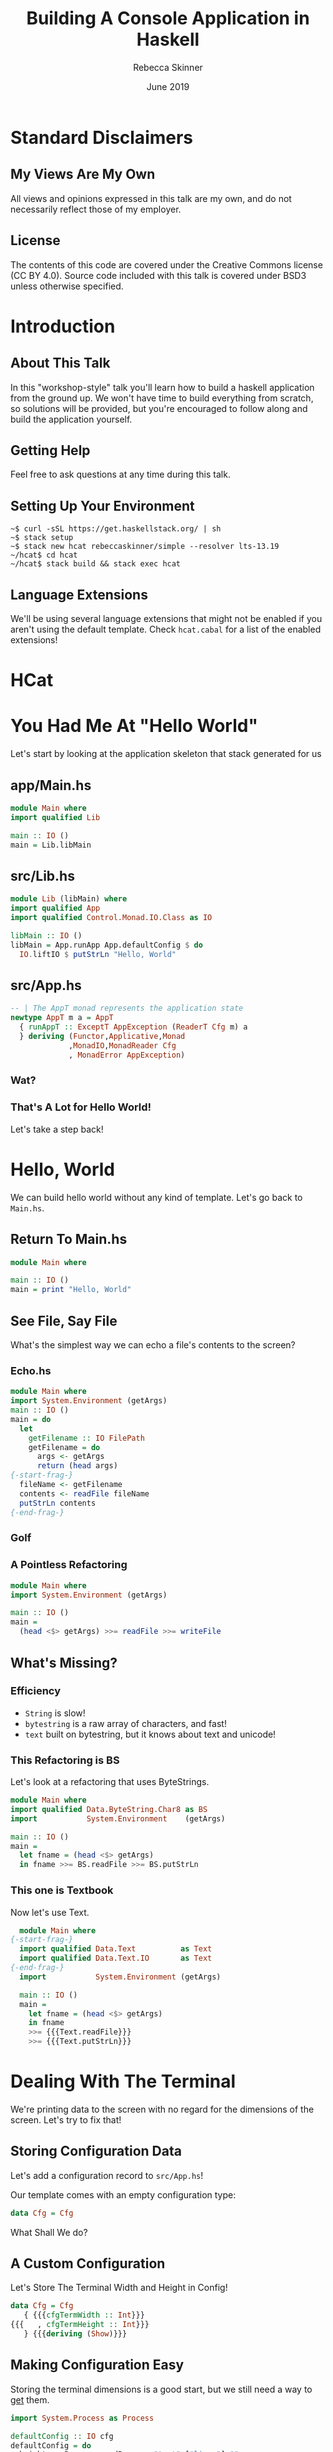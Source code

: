 #+REVEAL_THEME: league
#+REVEAL_TRANS: linear
#+author: Rebecca Skinner
#+email: rebecca@rebeccaskinner.dev · @cercerilla
#+date: June 2019
#+title: Building A Console Application in Haskell
#+OPTIONS: toc:nil
#+OPTIONS: reveal_title_slide:"<h3>%t</h3><p>%a</p><p>%e</p>"

* Standard Disclaimers

** My Views Are My Own

All views and opinions expressed in this talk are my own, and do not
necessarily reflect those of my employer.

** License

The contents of this code are covered under the Creative Commons
license (CC BY 4.0).  Source code included with this talk is covered
under BSD3 unless otherwise specified.

* Introduction

** About This Talk

In this "workshop-style" talk you'll learn how to build a haskell
application from the ground up.  We won't have time to build
everything from scratch, so solutions will be provided, but you're
encouraged to follow along and build the application yourself.

** Getting Help

Feel free to ask questions at any time during this talk.

** Setting Up Your Environment

#+begin_example
~$ curl -sSL https://get.haskellstack.org/ | sh
~$ stack setup
~$ stack new hcat rebeccaskinner/simple --resolver lts-13.19
~/hcat$ cd hcat
~/hcat$ stack build && stack exec hcat
#+end_example

** Language Extensions
We'll be using several language extensions that might not be enabled
if you aren't using the default template.  Check ~hcat.cabal~ for a
list of the enabled extensions!

* HCat
#+REVEAL_HTML: <a href="https://asciinema.org/a/250585" target="_blank"><img src="https://asciinema.org/a/250585.svg" /></a>

* You Had Me At "Hello World"

Let's start by looking at the application skeleton that stack generated for us

** app/Main.hs

#+begin_src haskell
module Main where
import qualified Lib

main :: IO ()
main = Lib.libMain
#+end_src

** src/Lib.hs
#+begin_src haskell
module Lib (libMain) where
import qualified App
import qualified Control.Monad.IO.Class as IO

libMain :: IO ()
libMain = App.runApp App.defaultConfig $ do
  IO.liftIO $ putStrLn "Hello, World"
#+end_src

** src/App.hs

#+begin_src haskell
  -- | The AppT monad represents the application state
  newtype AppT m a = AppT
    { runAppT :: ExceptT AppException (ReaderT Cfg m) a
    } deriving (Functor,Applicative,Monad
               ,MonadIO,MonadReader Cfg
               , MonadError AppException)
#+end_src

*** Wat?

[[file:img/watowl.png]]

*** That's A Lot for Hello World!

Let's take a step back!

* Hello, World

We can build hello world without any kind of template.  Let's go back
to ~Main.hs~.

** Return To Main.hs

#+begin_src haskell
   module Main where

   main :: IO ()
   main = print "Hello, World"
#+end_src

** See File, Say File

What's the simplest way we can echo a file's contents to the screen?

*** Echo.hs

#+begin_src haskell
  module Main where
  import System.Environment (getArgs)
  main :: IO ()
  main = do
    let
      getFilename :: IO FilePath
      getFilename = do
        args <- getArgs
        return (head args)
  {-start-frag-}
    fileName <- getFilename
    contents <- readFile fileName
    putStrLn contents
  {-end-frag-}
#+end_src

*** Golf

[[file:img/golf.jpg]]

*** A Pointless Refactoring

#+begin_src haskell
  module Main where
  import System.Environment (getArgs)

  main :: IO ()
  main =
    (head <$> getArgs) >>= readFile >>= writeFile
#+end_src

** What's Missing?

*** Efficiency

- ~String~ is slow!
- ~bytestring~ is a raw array of characters, and fast!
- ~text~ built on bytestring, but it knows about text and unicode!

*** This Refactoring is BS

Let's look at a refactoring that uses ByteStrings.

#+begin_src haskell
  module Main where
  import qualified Data.ByteString.Char8 as BS
  import           System.Environment    (getArgs)

  main :: IO ()
  main =
    let fname = (head <$> getArgs)
    in fname >>= BS.readFile >>= BS.putStrLn
#+end_src

*** This one is Textbook

Now let's use Text.

#+begin_src haskell
    module Main where
  {-start-frag-}
    import qualified Data.Text          as Text
    import qualified Data.Text.IO       as Text
  {-end-frag-}
    import           System.Environment (getArgs)

    main :: IO ()
    main =
      let fname = (head <$> getArgs)
      in fname
      >>= {{{Text.readFile}}}
      >>= {{{Text.putStrLn}}}
#+end_src

* Dealing With The Terminal

We're printing data to the screen with no regard for the dimensions of
the screen.  Let's try to fix that!

** Storing Configuration Data

Let's add a configuration record to ~src/App.hs~!

Our template comes with an empty configuration type:

#+begin_src haskell
data Cfg = Cfg
#+end_src

What Shall We do?

** A Custom Configuration

Let's Store The Terminal Width and Height in Config!

#+begin_src haskell
  data Cfg = Cfg
     { {{{cfgTermWidth :: Int}}}
  {{{   , cfgTermHeight :: Int}}}
     } {{{deriving (Show)}}}
#+end_src

** Making Configuration Easy

Storing the terminal dimensions is a good start, but we still need a
way to _get_ them.

#+ATTR_REVEAL: :frag fade-in
#+begin_src haskell
import System.Process as Process
#+end_src

#+ATTR_REVEAL: :frag fade-in
#+begin_src haskell
  defaultConfig :: IO cfg
  defaultConfig = do
    height <- Process.readProcess "tput" ["lines"] ""
    width <- Process.readProcess "tput" ["cols"] ""
    return $ Cfg {cfgTermHeight = height, cfgTermWidth = width}
#+end_src

** Golf
[[file:img/golf.jpg]]

** defaultCfg
#+begin_src haskell
  defaultConfig :: IO cfg
  defaultConfig = do
    height <- termInfo "lines"
    width <- termInfo "cols"
    return $ Cfg {cfgTermHeight = height, cfgTermWidth = width}
    where
      termInfo dim = Process.readProcess "tput" [dim] ""
#+end_src

** Golf
[[file:img/golf.jpg]]

** Applicative

#+ATTR_REVEAL: :frag fade-in
#+begin_src haskell
(<$>) :: Functor f => (a -> b) -> f a -> f b
#+end_src

#+ATTR_REVEAL: :frag fade-in
#+begin_src haskell
(<*>) :: Applicative f => f (a -> b) -> f a -> f b
#+end_src

** defaultCfg Again

#+begin_src haskell
  defaultConfig :: IO Cfg
  defaultConfig =
    Cfg
    {{{<$> term "lines"}}}
    {{{<*> term "cols"}}}
    where
      term cmd = read <$> Process.readProcess "tput"  [cmd] ""

#+end_src

*** Wat?

[[file:img/watowl.png]]

*** How To Applicative?

#+begin_src haskell
(<$>) :: Functor f => (a -> b) -> f a -> f b
(<*>) :: Applicative f => f (a -> b) -> f a -> f b
Cfg :: Int -> Int -> Cfg
term :: String -> IO Int
#+end_src

#+ATTR_REVEAL: :frag fade-in
#+begin_src haskell
  term "lines" :: IO Int
  Cfg <$> :: Functor f => f Int -> f (Int -> Cfg)
  Cfg <$> term "cols" {{{:: IO (Int -> Cfg)}}}
  {{{(<$>) ::  (Int -> (Int -> Cfg)) -> IO Int -> IO (Int -> Cfg)}}}
  {{{(<*>) :: IO (Int -> Cfg) -> IO Int -> IO Cfg}}}
#+end_src
#+ATTR_REVEAL: :frag fade-in
#+begin_src haskell
  Cfg <$> term "lines" <*> term "cols"
#+end_src

* Word-Wrapping Text

In the first version of our program we just displayed the input text
verbatim.  Most terminal emulators that handle word wrapping do it
naively and will break words.  Let's see if we can do better.

** A Word Wrapping Algorithm

*** Some Definitions
*let*
#+ATTR_REVEAL: :frag (fade-in fade-in fade-in fade-in fade-in fade-in fade-in) :frag_idx (1 2 3 4 5 6)
  - /w/: the width, in characters, of our terminal
  - /l/: some line of text; "hello, world" for example
  - /l[n]/: the (0-indexed) nth character of /l/
  - /l[a:b]/: a string slice from index /a/ to /b/ in /l/
  - /len(l)/: the number of characters in /l/
  - /o/: A list of output lines, each of length <= /w/

*** Base Case
#+ATTR_REVEAL: :frag fade-in
if /len(l)/ <= /w/ then /o/ = /l/

*** Recursive Case
#+ATTR_REVEAL: :frag (fade-in fade-in fade-in) :frag_idx (1 2 3)
- Iterating from /w/ to 0, find the first index, /n/ such that /l[n]/ is a whitespace
- If any valid item is found
  - Add the substring /l[0:n]/ to the end of /o/
  - Set /l/ to /l[n:len(l)]/
  - Recurse
- Otherwise
  - Add /l[0:w]/ to the end of /0/
  - Set /l/ to /l[w:len(l)]/
  - Recurse

** A Word Wrap Function

#+begin_src haskell
  wordWrap :: {{{Int -> Text.Text -> [Text.Text]}}}
  wordWrap w txt =
  {-start-frag-}if Text.length txt < w
    then {{{[txt]}}}
    else
{-end-frag-}{-start-frag-}      let {{{myOffset = Maybe.fromMaybe w (boundryOffset w txt)}}}
          {{{(thisLine, rest) = Text.splitAt myOffset txt}}}
      in thisLine : wordWrap w rest
  {-end-frag-}
#+end_src

*** The Boundry Function

#+begin_src haskell
  boundryOffset :: {{{Int -> Text.Text -> Maybe Int}}}
  {{{boundryOffset 0 _ = Nothing}}}
{-start-frag-}  boundryOffset idx text =
    if {{{Text.index text idx}}} == ' '
    then {{{Just idx}}}
    else boundryOffset {{{(pred idx) text}}}
{-end-frag-}
#+end_src

* IO and The Environment

** Does ~defaultCfg~ Solve For Terminal Size?

Having ~defaultCfg~ is a nice convenience, but it would be nice if we
could _initialize_ our application with the data and then access it
_anywhere_.

** IO Everywhere

We can make any function that needs to access terminal info run in ~IO~.
#+ATTR_REVEAL: :frag fade-in
... But that means that we don't know what functions might have side effects.

** Parameter Passing
What about a procedural shell and a functional core?

#+ATTR_REVEAL: :frag fade-in
#+begin_src haskell
  libMain = void $ do
    let (Cfg width height) <- defaultCfg
        fname <- getFilename
    f width height fname
    h height [1,2,3]
#+end_src
#+ATTR_REVEAL: :frag fade-in
This weirds pointless code with odd combinators.
#+ATTR_REVEAL: :frag fade-in
#+begin_src haskell
  module Example where
  f :: String -> Int
  g :: Int -> Bool
  h = g . f
#+end_src
#+ATTR_REVEAL: :frag fade-in
#+begin_src haskell
  module Example where
  f :: Int -> String -> Int
  g :: Int -> Int -> Bool
  h = (g .) .  f
#+end_src

** Read-Only Environments with Reader
~Reader~ provides us with a way of carrying around an explicit
read-only environment that we can use in our functions.  We can say:

#+begin_src haskell
  f :: String -> Reader Cfg Int
  g :: Int -> Reader Cfg Bool
  h = f >=> g
#+end_src

** What's That Fish Thing About?

Klesili composition is similar to regular function composition, but
for functions that return a monadic value.

#+begin_src haskell
  (g . f) = \x -> g (f x)
#+end_src

#+ATTR_REVEAL: :frag fade-in
#+begin_src haskell
(>=>) :: Monad m => (a -> m b) -> (b -> m c) -> a -> m c
#+end_src

#+ATTR_REVEAL: :frag fade-in
#+begin_src haskell
  f >=> g = \x -> f x >>= g
#+end_src

** Great, that means nothing!
Let's look at a real example!

#+begin_src haskell
  countLines :: String -> Reader Cfg Int
  countLines str = do
    width <- fromIntegral <$> asks cfgTermWidth
    let len = fromIntegral $ length str
    return (ceiling $ len / width)

  getPage' :: String -> Int -> Reader Cfg String
  getPage' str maxLen = reader $ \(Cfg width height) ->
    take (max maxLen $ width * height) str

  getPage :: String -> Reader Cfg String
  getPage s = countLines s >>= getPage' s
#+end_src

** Running with an environment
We can run our readers with different environments.  Let's look at a contrived example:

#+ATTR_REVEAL: :frag fade-in
#+begin_src haskell
  addNum :: Int -> Reader Int Int
  addNum num = (num +) <$> ask

  main = do
    print $ runReader (addNum 1) 3
    print $ runReader (addNum 1) 1
#+end_src

#+ATTR_REVEAL: :frag fade-in
Using ~runReader~ we can run the same function with different execution contexts.

** Modifying The Environment

We can change the environment using the ~local~ function too!

#+begin_src haskell
addNum :: Int -> Reader Int Int
addNum num = (num +) <$> ask

biggerNum :: Int -> (Reader Int a) -> Reader Int a
biggerNum num = local (* num)
#+end_src

#+ATTR_REVEAL: :frag fade-in
#+begin_src haskell
λ runReader (addNum 1) 3
{{{4}}}
λ runReader (biggerNum 3 (addNum 1)) 3
{{{10}}}
#+end_src

** So Why Readers?

Readers give us a *read-only* environment that we can pass round
within a monadic context

* Transformers: Monads In Disguise

** Print Our Environment To The Screen

Let's write a function that gets something from our read-only
environment and prints it to the screen.

#+ATTR_REVEAL: :frag fade-in
#+begin_src haskell
defaultNum :: IO Int
defaultNum = return 5

main = defaultNum >>= runReader $ do
  n <- ask
  putStrLn $ "the number is: " ++ show n
#+end_src

** Nope!

Reader and IO are two different monads, so we can't combine reading
our global environment variables with doing IO.  That would seem to
put a damper on our reader aspirations.

** We Need IO And an Environment!

#+begin_src haskell
askPrint :: Reader Int (IO ())
askPrint = do
  n <- ask
  return . putStrLn $ "the number is: " ++ show n

main = do
  def <- defaultNum
  runReader askPrint def
#+end_src

** Wouldn't It Be Nice If That Were General Over Any Monad?

#+begin_src haskell
data MySuperReader r (m :: * -> *) a = Reader r (m a)
#+end_src

** Haskell's Got That!

~ReaderT~

** Let's Try This Again

#+begin_src haskell
printAsk :: ReaderT Int IO ()
printAsk = do
  n <- ask
  {{{liftIO . }}}putStrLn $ "the number is: " ++ show n
#+end_src

#+ATTR_REVEAL: :frag fade-in
#+begin_src haskell
λ {{{runReaderT }}}printAsk 4
the number is: 4
#+end_src

** ReaderT With Cfg

If we're keeping all of our global configuration in our ~Cfg~ type,
then it makes sense that our application might want to work inside of
a ~ReaderT Cfg~.  We can use a type alias:

#+begin_src haskell
type MyApp = ReaderT Cfg
#+end_src

** A More Idiomatic Approach

A more idiomatic approach is to us a ~newtype~ wrapper.  Newtype's are
zero overhead and give us some nice properties.

#+ATTR_REVEAL: :frag fade-in
#+begin_src haskell
  newtype AppT m a = AppT
    { runAppT :: ReaderT Cfg m a
    } deriving ( {{{Functor}}}
               , {{{Applicative}}}
               , {{{Monad}}}
               , {{{MonadIO}}}
               , {{{MonadReader Cfg}}}
               )
#+end_src

** Running An ~AppT~

#+begin_src haskell
  runApp {{{:: Cfg -> AppT m a -> m a}}}
  runApp {{{cfg}}} (AppT action) = {{{runReaderT action cfg}}}
#+end_src

** Golf
[[file:img/golf.jpg]]

** Running An ~AppT~
#+begin_src haskell
runApp :: AppT m a -> Cfg -> m a
runApp = runReaderT . runAppT
#+end_src

** A Brand New Main
#+begin_src haskell
  main :: IO ()
  main = {{{defaultConfig >>= runApp main'}}}
    where
      main' = do
        filename  <- head <$> getArgs
        {{{(Cfg w h) <- ask}}}
        {{{contents  <- Text.readFile filename}}}
        {{{let wrapped = wordrap w contents}}}
        {{{mapM_ Text.putStrLn wrapped}}}
#+end_src

* Pagination

** Implementing a Pager

We have a list of lines of text, but we need to break them into pages.
Easy, right?
#+ATTR_REVEAL: :frag fade-in
#+begin_src haskell
  pagesOf :: {{{Int -> [a] -> [[a]]}}}
  pagesOf cnt lst = {{{reverse $ pagesOf' [] cnt lst}}}
  {-start-frag-}  where
      pagesOf' :: {{{[[a]] -> Int -> [a] -> [[a]]}}}
      pagesOf' carry cnt {{{[]}}} = carry
  {-end-frag-}{-start-frag-}    pagesOf' carry cnt lst =
        let (hd,tl) = splitAt cnt lst
        in pagesOf' {{{(hd:carry) cnt tl}}}
  {-end-frag-}
#+end_src

** What about that fancy status bar?

This will divide the text up into pages, but we need to crate our
fancy status bar!  Let's start with some bash nonsense.

*** Bash Nonsense
The ~termSeq~ function generates vt100 control sequences
#+begin_src haskell
termSeq :: Char -> [Int] -> Text.Text
termSeq c codes =
  let codes' = List.intercalate ";" . map show $ codes
      escape = Char.chr 27
  in Text.pack $ Printf.printf "%c[%s%c" escape codes' c
#+end_src
#+ATTR_REVEAL: :frag fade-in
#+begin_src haskell
faceSeq :: [Int] -> Text.Text
faceSeq = termSeq 'm'
#+end_src
#+ATTR_REVEAL: :frag fade-in
#+begin_src haskell
screenSeq :: [Int] -> Text.Text
screenSeq = termSeq 'J'
#+end_src

*** Creating The Status Bar
#+begin_src haskell
  statusBar :: FilePath -> Int -> Int -> Int -> Text.Text
  statusBar filename width maxPages currentPage  =
    let
{-start-frag-}
      startSeq = faceSeq [7]
      endSeq = faceSeq [0]
      ctrlLen = Text.length $ startSeq <> endSeq
      width' = width + ctrlLen
      pageCounter = Text.pack $
                    Printf.printf "(%d/%d)" currentPage maxPages
      bname = Text.pack . FilePath.takeBaseName $ filename
      barWidth = Text.length pageCounter + Text.length bname
      paddingAmount = width - (min width barWidth)
      padding = Text.replicate paddingAmount " "
{-end-frag-}
    in
{-start-frag-}
      Text.take width' $ Monoid.mconcat [ startSeq
                                         , bname
                                         , padding
                                         , pageCounter
                                         , endSeq
                                         ]
{-end-frag-}
#+end_src

*** Adding The Status Bar To A Page
We can't naively add the status bar to the end of a page of text!

Why?

#+ATTR_REVEAL: :frag fade-in
Our last page is likely to be a partial page- so our status bar would
end up in the middle of the screen!

*** Making Pages Sparse
We can fix this by adding the missing newlines to the end of a page of
text so that it fills out the full number of available lines:

#+ATTR_REVEAL: :frag fade-in
#+begin_src haskell
mkSparsePage :: Int -> [Text.Text] -> Text.Text
mkSparsePage pageSize pageLines =
  let lineCount = length pageLines
      extraLines = Text.replicate (pageSize - lineCount) "\n"
      joined = mconcat $ (List.intersperse "\n" pageLines)
  in joined <> extraLines
#+end_src

** Yet Another Main

#+begin_src haskell
libMain = App.defaultConfig >>= (flip App.runApp libMain')
  where
    libMain' = do
      width   <- Reader.asks App.cfgTermWidth
      height  <- Reader.asks App.cfgTermHeight
      fname   <- getFilename
      txt     <- (IO.liftIO . Text.readFile) fname

      let textHeight = height - 2
          inputLines = Text.lines txt
          wrapped = concatMap (wordWrap width) inputLines
          paginated = pagesOf textHeight wrapped
          pages = map (mkSparsePage textHeight) paginated
          pageCnt = length pages
          statusBars = map (statusBar fname width pageCnt) [1..]
          addBar page bar = Text.unlines [page, bar]
          pagesWithStatusBar = zipWith addBar pages statusBars

      mapM_ Text.putStr pagesWithStatusBar
#+end_src

* Scrolling Through Pages

** We're Still Missing Something
Our latest version of the code lets us print all of the pages to the
screen, but we really need to scroll!

** How Do We Scroll?
How do we scroll back and forth through a list when everything is
immutable?

** Zippers
A zipper is a data structure that lets you quickly traverse a list
forwards and backwards.  It supports operations like getting a current
element, inserting an item, removing an item, or moving forward and
backwards.

** A Zipper Definition
#+begin_src haskell
data Zipper a = Zipper ![a] ![a] deriving Show
#+end_src

** Zippers In Action
#+begin_src haskell
  import qualified Zipper as Z
  λ let z = Z.mkZipper [1..6]
  {{{λ z}}}
  {{{Zipper [1,2,3,4,5,6] []}}}
  {{{λ Z.isStart z}}}
  {{{True}}}
  {{{λ (Z.isStart . Z.next) z}}}
  {{{False}}}
  {{{λ Z.next z}}}
  {{{Zipper [2,3,4,5,6] [1]}}}
  {{{λ (Z.get . Z.next . Z.next) z}}}
  {{{Just 3}}}
  {{{λ Z.idx z}}}
  {{{0}}}
  {{{λ (Z.idx . Z.prev . Z.last) z}}}
  {{{4}}}
#+end_src

** Let's Visualize It!

*** A Brand New Zipper
In our new zipper all of the elements are in the _start_ list.
The current element is the head of the start _start_ list.
[[file:img/zippers/idx0.png]]

*** Moving Next
When we start to move next we set current element to the tail of the
_start_ list.
[[file:img/zippers/idx1.1.png]]

*** Saving The Head
But what do we do with the head of the list?
[[file:img/zippers/idx1.2.png]]

*** Creating a _previous items_ list
We move the head of the _next items_ list to the head of the _end_ list
[[file:img/zippers/idx1.3.png]]

*** A Basic Zipper
To move next again we get another detached head
[[file:img/zippers/idx2.0.png]]

*** A Basic Zipper
It gets moved to the _end_ list too.
[[file:img/zippers/idx2.1.png]]

*** A Basic Zipper
Previous items is a FIFO stack of items we've traversed
[[file:img/zippers/idx3.png]]

*** A Basic Zipper
Moving back and forth is an O(1) ~tail~ operation and an O(1) ~(:)~
operation.
[[file:img/zippers/idx4.png]]

** Implementing A Zipper

*** Recall
#+begin_src haskell
data Zipper a = Zipper ![a] ![a] deriving Show
#+end_src

*** Flip It And Zip It
How do we construct a zipper?
#+ATTR_REVEAL: :frag fade-in
#+begin_src haskell
mkZipper :: [a] -> Zipper a
mkZipper = flip Zipper []
#+end_src

*** Looking up an element
How do we get an element from a zipper?

#+begin_src haskell
get :: {{{Zipper a -> Maybe a}}}
get {{{(Zipper cur _)}}} = {{{Maybe.listToMaybe cur}}}
#+end_src

#+ATTR_REVEAL: :frag fade-in
~Maybe.listToMaybe :: [a] -> Maybe a~

*** What About Traversal?
#+begin_src haskell
  start, end, last, next, prev :: {{{Zipper a -> Zipper a}}}
  next{{{ z@(Zipper [] _) }}}={{{ z}}}
  next{{{ (Zipper (cur:rest) end) }}}={{{ Zipper rest (cur:end)}}}
  prev{{{ z@(Zipper _ []) }}}={{{ z}}}
  prev{{{ (Zipper start (last:end)) }}}={{{ Zipper (last:start) end}}}
  last{{{ }}}={{{ prev . end}}}
  end{{{ (Zipper start end) }}}={{{ Zipper [] (reverse start ++ end)}}}
  start{{{ (Zipper start end) }}}={{{ Zipper ((reverse end) ++ start) []}}}
#+end_src

** Handing Scroll Actions
We have a data structure that supports scrolling, but we need to give
the user the ability to scroll.  Let's start by creating a data type
to represent scroll actions:
#+ATTR_REVEAL: :frag fade-in
#+begin_src haskell
data PagerAction = PageNext | PagePrevious | Exit
#+end_src

** Reading Actions
#+begin_src haskell
  nextAction :: IO PagerAction
  nextAction = do
    IO.hSetBuffering IO.stdin IO.NoBuffering
    IO.hSetEcho IO.stdin False
    chr <- IO.hGetChar IO.stdin
    case chr of
      'n' -> return PageNext
      'p' -> return PagePrevious
      'q' -> return Exit
      _   -> nextAction
#+end_src

** Paging
#+begin_src haskell
  paginate :: Zipper.Zipper Text.Text -> App.AppT IO ()
  paginate pages = do
    let
      clearScreen :: App.AppT IO ()
      clearScreen = IO.liftIO $ do
        let clearStringCmd = screenSeq [2]
        IO.liftIO $ Text.putStr clearStringCmd

      currentPage = Maybe.fromMaybe "" (Zipper.get pages)

    clearScreen
    IO.liftIO $ Text.putStr currentPage
    action <- IO.liftIO nextAction
    case action of
      PageNext     -> Monad.unless (Zipper.isLast pages) $
                        paginate (Zipper.next pages)
      PagePrevious -> paginate (Zipper.prev pages)
      Exit         -> clearScreen
#+end_src

* The Final Version

** Yet Another Main
#+begin_src haskell
libMain :: IO ()
libMain = App.defaultConfig >>= (flip App.runApp libMain')
  where
    libMain' = do
      width   <- Reader.asks App.cfgTermWidth
      height  <- Reader.asks App.cfgTermHeight
      fname   <- getFilename
      txt     <- (IO.liftIO . Text.readFile) fname

      let textHeight = height - 2
          inputLines = Text.lines txt
          wrapped = concatMap (wordWrap width) inputLines
          paginated = pagesOf textHeight wrapped
          pages = map (mkSparsePage textHeight) paginated
          pageCnt = length pages
          statusBars = map (statusBar fname width pageCnt) [1..]
          addBar page bar = Text.unlines [page, bar]
          pagesWithStatusBar = zipWith addBar pages statusBars

      paginate (Zipper.mkZipper pagesWithStatusBar)
#+end_src

* What's Left?

** Error Handling
#+begin_src haskell
  newtype AppT m a = AppT
    { runAppT :: {{{ExceptT AppException}}} (ReaderT Cfg m) a
    } deriving ( Functor
               , Applicative
               , Monad
               , MonadIO
               , MonadReader Cfg
               {{{, MonadError AppException}}}
               )
  {-start-frag-}
#+end_src

** Tests!
#+begin_src haskell
main :: IO ()
main = putStrLn "Test suite not yet implemented"
#+end_src

* Questions?
